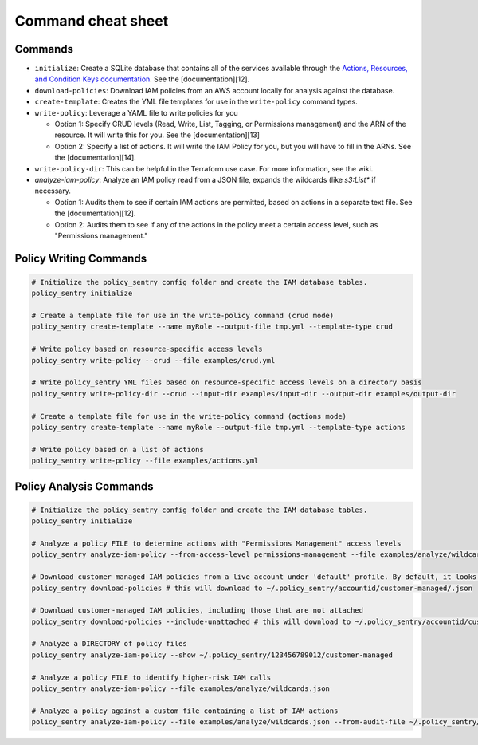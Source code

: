 Command cheat sheet
-------------------

Commands
~~~~~~~~

*
  ``initialize``\ : Create a SQLite database that contains all of the services available through the `Actions, Resources, and Condition Keys documentation <https://docs.aws.amazon.com/IAM/latest/UserGuide/reference_policies_actions-resources-contextkeys.html>`_. See the [documentation][12].

*
  ``download-policies``\ : Download IAM policies from an AWS account locally for analysis against the database.

*
  ``create-template``\ : Creates the YML file templates for use in the ``write-policy`` command types.

*
  ``write-policy``\ : Leverage a YAML file to write policies for you


  * Option 1: Specify CRUD levels (Read, Write, List, Tagging, or Permissions management) and the ARN of the resource. It will write this for you. See the [documentation][13]
  * Option 2: Specify a list of actions. It will write the IAM Policy for you, but you will have to fill in the ARNs. See the [documentation][14].

*
  ``write-policy-dir``\ : This can be helpful in the Terraform use case. For more information, see the wiki.

*
  `analyze-iam-policy`: Analyze an IAM policy read from a JSON file, expands the wildcards (like `s3:List*` if necessary.


  * Option 1: Audits them to see if certain IAM actions are permitted, based on actions in a separate text file. See the [documentation][12].
  * Option 2: Audits them to see if any of the actions in the policy meet a certain access level, such as "Permissions management."


Policy Writing Commands
~~~~~~~~~~~~~~~~~~~~~~~
.. code-block:: bash

   # Initialize the policy_sentry config folder and create the IAM database tables.
   policy_sentry initialize

   # Create a template file for use in the write-policy command (crud mode)
   policy_sentry create-template --name myRole --output-file tmp.yml --template-type crud

   # Write policy based on resource-specific access levels
   policy_sentry write-policy --crud --file examples/crud.yml

   # Write policy_sentry YML files based on resource-specific access levels on a directory basis
   policy_sentry write-policy-dir --crud --input-dir examples/input-dir --output-dir examples/output-dir

   # Create a template file for use in the write-policy command (actions mode)
   policy_sentry create-template --name myRole --output-file tmp.yml --template-type actions

   # Write policy based on a list of actions
   policy_sentry write-policy --file examples/actions.yml


Policy Analysis Commands
~~~~~~~~~~~~~~~~~~~~~~~~~
.. code-block:: bash

   # Initialize the policy_sentry config folder and create the IAM database tables.
   policy_sentry initialize

   # Analyze a policy FILE to determine actions with "Permissions Management" access levels
   policy_sentry analyze-iam-policy --from-access-level permissions-management --file examples/analyze/wildcards.json

   # Download customer managed IAM policies from a live account under 'default' profile. By default, it looks for policies that are 1. in use and 2. customer managed
   policy_sentry download-policies # this will download to ~/.policy_sentry/accountid/customer-managed/.json

   # Download customer-managed IAM policies, including those that are not attached
   policy_sentry download-policies --include-unattached # this will download to ~/.policy_sentry/accountid/customer-managed/.json

   # Analyze a DIRECTORY of policy files
   policy_sentry analyze-iam-policy --show ~/.policy_sentry/123456789012/customer-managed

   # Analyze a policy FILE to identify higher-risk IAM calls
   policy_sentry analyze-iam-policy --file examples/analyze/wildcards.json

   # Analyze a policy against a custom file containing a list of IAM actions
   policy_sentry analyze-iam-policy --file examples/analyze/wildcards.json --from-audit-file ~/.policy_sentry/audit/privilege-escalation.txt
